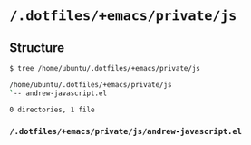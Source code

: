 * =/.dotfiles/+emacs/private/js=
** Structure
#+BEGIN_SRC bash
$ tree /home/ubuntu/.dotfiles/+emacs/private/js

/home/ubuntu/.dotfiles/+emacs/private/js
`-- andrew-javascript.el

0 directories, 1 file

#+END_SRC
*** =/.dotfiles/+emacs/private/js/andrew-javascript.el=